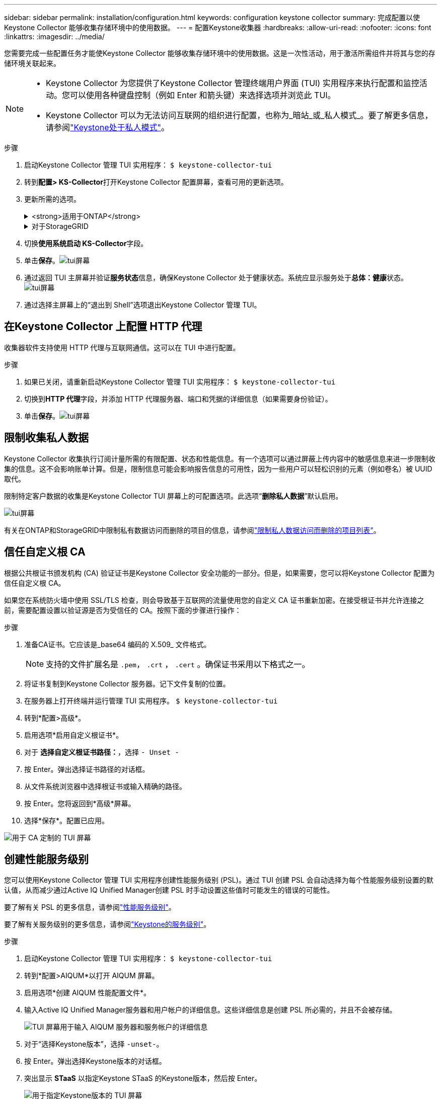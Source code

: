 ---
sidebar: sidebar 
permalink: installation/configuration.html 
keywords: configuration keystone collector 
summary: 完成配置以使Keystone Collector 能够收集存储环境中的使用数据。 
---
= 配置Keystone收集器
:hardbreaks:
:allow-uri-read: 
:nofooter: 
:icons: font
:linkattrs: 
:imagesdir: ../media/


[role="lead"]
您需要完成一些配置任务才能使Keystone Collector 能够收集存储环境中的使用数据。这是一次性活动，用于激活所需组件并将其与您的存储环境关联起来。

[NOTE]
====
* Keystone Collector 为您提供了Keystone Collector 管理终端用户界面 (TUI) 实用程序来执行配置和监控活动。您可以使用各种键盘控制（例如 Enter 和箭头键）来选择选项并浏览此 TUI。
* Keystone Collector 可以为无法访问互联网的组织进行配置，也称为_暗站_或_私人模式_。要了解更多信息，请参阅link:../dark-sites/overview.html["Keystone处于私人模式"]。


====
.步骤
. 启动Keystone Collector 管理 TUI 实用程序：
`$ keystone-collector-tui`
. 转到**配置> KS-Collector**打开Keystone Collector 配置屏幕，查看可用的更新选项。
. 更新所需的选项。
+
.<strong>适用于ONTAP</strong>
[%collapsible]
====
** *收集ONTAP使用情况*：此选项可收集ONTAP的使用情况数据。添加Active IQ Unified Manager （Unified Manager）服务器和服务帐户的详细信息。
** *收集ONTAP性能数据*：此选项可收集ONTAP的性能数据。默认情况下，此功能是禁用的。如果您的环境需要出于 SLA 目的进行性能监控，请启用此选项。提供 Unified Manager 数据库用户帐户详细信息。有关创建数据库用户的信息，请参阅link:../installation/addl-req.html["创建 Unified Manager 用户"]。
** *删除私人数据*：此选项删除客户的特定私人数据，默认启用。有关启用此选项后哪些数据将从指标中排除的信息，请参阅link:../installation/configuration.html#limit-collection-of-private-data["限制收集私人数据"]。


====
+
.对于StorageGRID
[%collapsible]
====
** *收集StorageGRID使用情况*：此选项可以收集节点使用情况的详细信息。添加StorageGRID节点地址和用户详细信息。
** *删除私人数据*：此选项删除客户的特定私人数据，默认启用。有关启用此选项后哪些数据将从指标中排除的信息，请参阅link:../installation/configuration.html#limit-collection-of-private-data["限制收集私人数据"]。


====
. 切换**使用系统启动 KS-Collector**字段。
. 单击**保存**。image:tui-1.png["tui屏幕"]
. 通过返回 TUI 主屏幕并验证**服务状态**信息，确保Keystone Collector 处于健康状态。系统应显示服务处于**总体：健康**状态。image:tui-2.png["tui屏幕"]
. 通过选择主屏幕上的“退出到 Shell”选项退出Keystone Collector 管理 TUI。




== 在Keystone Collector 上配置 HTTP 代理

收集器软件支持使用 HTTP 代理与互联网通信。这可以在 TUI 中进行配置。

.步骤
. 如果已关闭，请重新启动Keystone Collector 管理 TUI 实用程序：
`$ keystone-collector-tui`
. 切换到**HTTP 代理**字段，并添加 HTTP 代理服务器、端口和凭据的详细信息（如果需要身份验证）。
. 单击**保存**。image:tui-3.png["tui屏幕"]




== 限制收集私人数据

Keystone Collector 收集执行订阅计量所需的有限配置、状态和性能信息。有一个选项可以通过屏蔽上传内容中的敏感信息来进一步限制收集的信息。这不会影响账单计算。但是，限制信息可能会影响报告信息的可用性，因为一些用户可以轻松识别的元素（例如卷名）被 UUID 取代。

限制特定客户数据的收集是Keystone Collector TUI 屏幕上的可配置选项。此选项“*删除私人数据*”默认启用。

image:tui-4.png["tui屏幕"]

有关在ONTAP和StorageGRID中限制私有数据访问而删除的项目的信息，请参阅link:../installation/data-collection.html["限制私人数据访问而删除的项目列表"]。



== 信任自定义根 CA

根据公共根证书颁发机构 (CA) 验证证书是Keystone Collector 安全功能的一部分。但是，如果需要，您可以将Keystone Collector 配置为信任自定义根 CA。

如果您在系统防火墙中使用 SSL/TLS 检查，则会导致基于互联网的流量使用您的自定义 CA 证书重新加密。在接受根证书并允许连接之前，需要配置设置以验证源是否为受信任的 CA。按照下面的步骤进行操作：

.步骤
. 准备CA证书。它应该是_base64 编码的 X.509_ 文件格式。
+

NOTE: 支持的文件扩展名是 `.pem`， `.crt` ， `.cert` 。确保证书采用以下格式之一。

. 将证书复制到Keystone Collector 服务器。记下文件复制的位置。
. 在服务器上打开终端并运行管理 TUI 实用程序。
`$ keystone-collector-tui`
. 转到*配置>高级*。
. 启用选项*启用自定义根证书*。
. 对于 *选择自定义根证书路径：*，选择 `- Unset -`
. 按 Enter。弹出选择证书路径的对话框。
. 从文件系统浏览器中选择根证书或输入精确的路径。
. 按 Enter。您将返回到*高级*屏幕。
. 选择*保存*。配置已应用。


image:kc-custom-ca.png["用于 CA 定制的 TUI 屏幕"]



== 创建性能服务级别

您可以使用Keystone Collector 管理 TUI 实用程序创建性能服务级别 (PSL)。通过 TUI 创建 PSL 会自动选择为每个性能服务级别设置的默认值，从而减少通过Active IQ Unified Manager创建 PSL 时手动设置这些值时可能发生的错误的可能性。

要了解有关 PSL 的更多信息，请参阅link:https://docs.netapp.com/us-en/active-iq-unified-manager/storage-mgmt/concept_manage_performance_service_levels.html["性能服务级别"^]。

要了解有关服务级别的更多信息，请参阅link:https://docs.netapp.com/us-en/keystone-staas/concepts/service-levels.html#service-levels-for-file-and-block-storage["Keystone的服务级别"^]。

.步骤
. 启动Keystone Collector 管理 TUI 实用程序：
`$ keystone-collector-tui`
. 转到*配置>AIQUM*以打开 AIQUM 屏幕。
. 启用选项*创建 AIQUM 性能配置文件*。
. 输入Active IQ Unified Manager服务器和用户帐户的详细信息。这些详细信息是创建 PSL 所必需的，并且不会被存储。
+
image:qos-account-details-1.png["TUI 屏幕用于输入 AIQUM 服务器和服务帐户的详细信息"]

. 对于“选择Keystone版本”，选择 `-unset-`。
. 按 Enter。弹出选择Keystone版本的对话框。
. 突出显示 *STaaS* 以指定Keystone STaaS 的Keystone版本，然后按 Enter。
+
image:qos-STaaS-selection-2.png["用于指定Keystone版本的 TUI 屏幕"]

+

NOTE: 您可以突出显示Keystone订阅服务版本 1 的 *KFS* 选项。Keystone订阅服务与Keystone STaaS 在组成性能服务级别、服务产品和计费原则方面有所不同。要了解更多信息，请参阅link:https://docs.netapp.com/us-en/keystone-staas/subscription-services-v1.html["Keystone订阅服务 | 版本 1"^]。

. 所有受支持的Keystone性能服务级别将显示在指定Keystone版本的 *选择Keystone服务级别* 选项中。从列表中启用所需的性能服务级别。
+
image:qos-STaaS-selection-3.png["TUI 屏幕显示所有支持的Keystone服务级别"]

+

NOTE: 您可以同时选择多个性能服务级别来创建 PSL。

. 选择“*保存*”并按 Enter。将创建性能服务级别。
+
您可以在Active IQ Unified Manager中的 *性能服务级别* 页面上查看已创建的 PSL，例如 STaaS 的 Premium-KS-STaaS 或 KFS 的 Extreme KFS。如果创建的 PSL 不能满足您的要求，那么您可以修改 PSL 以满足您的需求。要了解更多信息，请参阅link:https://docs.netapp.com/us-en/active-iq-unified-manager/storage-mgmt/task_create_and_edit_psls.html["创建和编辑性能服务级别"^]。

+
image:qos-performance-sl.png["显示已创建的 AQoS 策略的 UI 屏幕截图"]




TIP: 如果所选性能服务级别的 PSL 已存在于指定的Active IQ Unified Manger 服务器上，则无法再次创建它。如果您尝试这样做，您将收到一条错误消息。image:qos-failed-policy-1.png["TUI 屏幕显示策略创建错误消息"]
